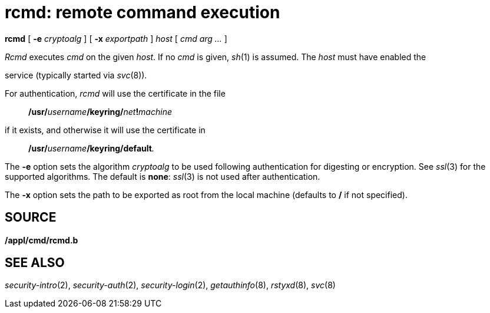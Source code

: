 = rcmd: remote command execution


*rcmd* [ *-e* _cryptoalg_ ] [ *-x* _exportpath_ ] _host_ [ _cmd_ _arg
..._ ]


_Rcmd_ executes _cmd_ on the given _host_. If no _cmd_ is given, _sh_(1)
is assumed. The _host_ must have enabled the

service (typically started via _svc_(8)).

For authentication, _rcmd_ will use the certificate in the file

_________________________________________________________
**/usr/**__username__**/keyring/**__net__**!**__machine__
_________________________________________________________

if it exists, and otherwise it will use the certificate in

______________________________________________
**/usr/**__username__**/keyring/default**__.__
______________________________________________

The *-e* option sets the algorithm _cryptoalg_ to be used following
authentication for digesting or encryption. See _ssl_(3) for the
supported algorithms. The default is *none*: _ssl_(3) is not used after
authentication.

The *-x* option sets the path to be exported as root from the local
machine (defaults to */* if not specified).

== SOURCE

*/appl/cmd/rcmd.b*

== SEE ALSO

_security-intro_(2), _security-auth_(2), _security-login_(2),
_getauthinfo_(8), _rstyxd_(8), _svc_(8)
